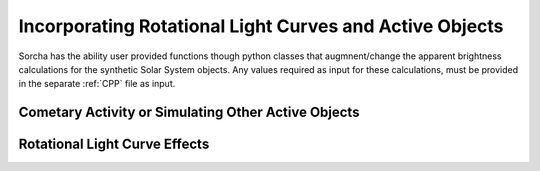 Incorporating Rotational Light Curves and Active Objects 
==========================================================
Sorcha has the ability user provided functions though python classes that augmnent/change the apparent brightness calculations for the synthetic Solar System objects. Any values required as input for these calculations, must be provided in the separate :ref:`CPP` file as input. 

Cometary Activity or Simulating Other Active Objects
--------------------------------------------------------

Rotational Light Curve Effects
-----------------------------------
